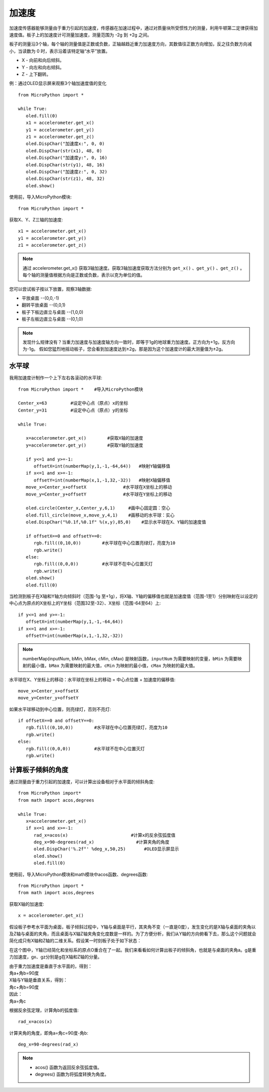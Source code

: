 加速度
======================================

加速度传感器能够测量由于重力引起的加速度，传感器在加速过程中，通过对质量块所受惯性力的测量，利用牛顿第二定律获得加速度值。板子上的加速度计可测量加速度，测量范围为 -2g 到 +2g 之间。

板子的测量沿3个轴，每个轴的测量值是正数或负数，正轴越趋近重力加速度方向，其数值往正数方向增加，反之往负数方向减小，当读数为 0 时，表示沿着该特定轴“水平”放置。

* X - 向前和向后倾斜。
* Y - 向左和向右倾斜。
* Z - 上下翻转。

.. image:: ../../images/tutorials/xyz.png
    :align: center


例：通过OLED显示屏来观察3个轴加速度值的变化
::
    from MicroPython import *
    
    while True:
       oled.fill(0)    
       x1 = accelerometer.get_x()
       y1 = accelerometer.get_y()
       z1 = accelerometer.get_z()
       oled.DispChar("加速度x:", 0, 0)
       oled.DispChar(str(x1), 48, 0)
       oled.DispChar("加速度y:", 0, 16)
       oled.DispChar(str(y1), 48, 16)
       oled.DispChar("加速度z:", 0, 32)
       oled.DispChar(str(z1), 48, 32)
       oled.show()


使用前，导入MicroPython模块::

    from MicroPython import *

获取X、Y、Z三轴的加速度::

    x1 = accelerometer.get_x()
    y1 = accelerometer.get_y()
    z1 = accelerometer.get_z()

.. Note::

    通过 accelerometer.get_x() 获取3轴加速度。获取3轴加速度获取方法分别为 ``get_x()`` 、``get_y()`` 、``get_z()`` 。
    每个轴的测量值根据方向是正数或负数，表示以克为单位的值。

您可以尝试板子按以下放置，观察3轴数据:

* 平放桌面      --(0,0,-1)
* 翻转平放桌面   --(0,0,1)
* 板子下板边直立与桌面 --(1,0,0) 
* 板子左板边直立与桌面 --(0,1,0) 

.. Note::

    发现什么规律没有？当重力加速度与加速度轴方向一致时，即等于1g的地球重力加速度。正方向为+1g，反方向为-1g。
    假如您猛烈地摇动板子，您会看到加速度达到±2g，那是因为这个加速度计的最大测量值为±2g。



水平球
+++++++

我用加速度计制作一个上下左右各滚动的水平球::

    from MicroPython import *    #导入MicroPython模块

    Center_x=63         #设定中心点（原点）x的坐标
    Center_y=31         #设定中心点（原点）y的坐标

    while True:
       
       x=accelerometer.get_x()        #获取X轴的加速度
       y=accelerometer.get_y()        #获取Y轴的加速度

       if y<=1 and y>=-1:
          offsetX=int(numberMap(y,1,-1,-64,64))   #映射Y轴偏移值
       if x<=1 and x>=-1:
          offsetY=int(numberMap(x,1,-1,32,-32))   #映射X轴偏移值
       move_x=Center_x+offsetX              #水平球在X坐标上的移动
       move_y=Center_y+offsetY              #水平球在Y坐标上的移动

       oled.circle(Center_x,Center_y,6,1)     #画中心固定圆：空心
       oled.fill_circle(move_x,move_y,4,1)    #画移动的水平球：实心
       oled.DispChar("%0.1f,%0.1f" %(x,y),85,0)    #显示水平球在X、Y轴的加速度值

       if offsetX==0 and offsetY==0:
          rgb.fill((0,10,0))        #水平球在中心位置亮绿灯，亮度为10
          rgb.write()
       else:
          rgb.fill((0,0,0))         #水平球不在中心位置灭灯
          rgb.write()
       oled.show()
       oled.fill(0)

.. image:: ../../images/tutorials/gravity.gif
    :align: center
    :scale: 100 %
   

当检测到板子在X轴和Y轴方向倾斜时（范围-1g 至+1g），将X轴、Y轴的偏移值也就是加速度值（范围-1至1）分别映射在以设定的中心点为原点的X坐标上的Y坐标（范围32至-32）、X坐标（范围-64至64）上::

    if y<=1 and y>=-1:
       offsetX=int(numberMap(y,1,-1,-64,64))
    if x<=1 and x>=-1:
       offsetY=int(numberMap(x,1,-1,32,-32))

.. Note::

    numberMap(inputNum, bMin, bMax, cMin, cMax) 是映射函数，``inputNum`` 为需要映射的变量，``bMin`` 为需要映射的最小值，``bMax`` 为需要映射的最大值，``cMin`` 为映射的最小值，``cMax`` 为映射的最大值。

水平球在X、Y坐标上的移动：水平球在坐标上的移动 = 中心点位置 + 加速度的偏移值::

    move_x=Center_x+offsetX
    move_y=Center_y+offsetY 

如果水平球移动到中心位置，则亮绿灯，否则不亮灯::

    if offsetX==0 and offsetY==0:
       rgb.fill((0,10,0))        #水平球在中心位置亮绿灯，亮度为10
       rgb.write()
    else:
       rgb.fill((0,0,0))         #水平球不在中心位置灭灯
       rgb.write()



计算板子倾斜的角度
+++++++

通过测量由于重力引起的加速度，可以计算出设备相对于水平面的倾斜角度::

    from MicroPython import*
    from math import acos,degrees

    while True:
       x=accelerometer.get_x()
       if x<=1 and x>=-1:
          rad_x=acos(x)                        #计算x的反余弦弧度值
          deg_x=90-degrees(rad_x)                #计算夹角的角度
          oled.DispChar('%.2f°' %deg_x,50,25)       #OLED显示屏显示
          oled.show()
          oled.fill(0)


使用前，导入MicroPython模块和math模块中acos函数、degrees函数::

    from MicroPython import *
    from math import acos,degrees
  
获取X轴的加速度::

    x = accelerometer.get_x()

假设板子参考水平面为桌面，板子倾斜过程中，Y轴与桌面是平行，其夹角不变（一直是0度），发生变化的是X轴与桌面的夹角以及Z轴与桌面的夹角，而且桌面与X轴Z轴夹角变化度数是一样的。为了方便分析，我们从Y轴的方向俯看下去，那么这个问题就会简化成只有X轴和Z轴的二维关系。假设某一时刻板子处于如下状态：

.. image:: ../../images/tutorials/xgraph.png
    :align: center


在这个图中，Y轴已经简化和坐标系的原点O重合在了一起。我们来看看如何计算出板子的倾斜角，也就是与桌面的夹角a。g是重力加速度，gx、gz分别是g在X轴和Z轴的分量。

|   由于重力加速度是垂直于水平面的，得到：
|   角a+角b=90度
|   X轴与Y轴是垂直关系，得到：
|   角c+角b=90度
|   因此：
|   角a=角c

根据反余弦定理，计算角b的弧度值::

    rad_x=acos(x)

计算夹角的角度，即角a=角c=90度-角b::

    deg_x=90-degrees(rad_x)

.. Note::

    * acos() 函数为返回反余弦弧度值。
    * degrees() 函数为将弧度转换为角度。